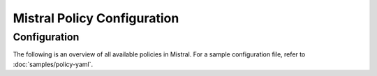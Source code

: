 ============================
Mistral Policy Configuration
============================

Configuration
~~~~~~~~~~~~~

The following is an overview of all available policies in Mistral. For a sample
configuration file, refer to :doc:`samples/policy-yaml`.

.. show-policy::
   :config-file: ../../tools/config/policy-generator.mistral.conf

